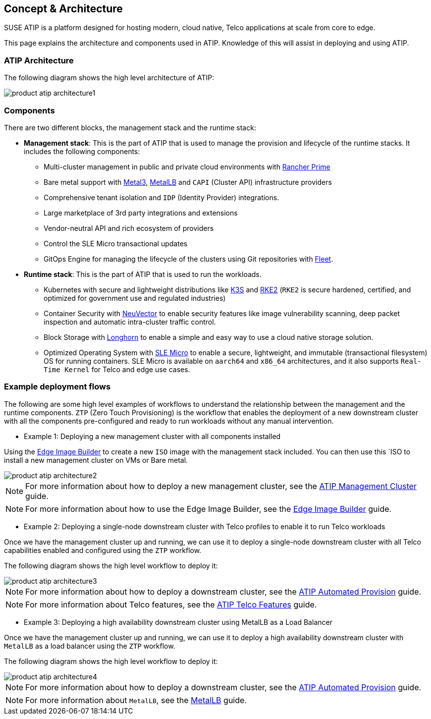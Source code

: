 == Concept & Architecture
:experimental:

ifdef::env-github[]
:imagesdir: ../images/
:tip-caption: :bulb:
:note-caption: :information_source:
:important-caption: :heavy_exclamation_mark:
:caution-caption: :fire:
:warning-caption: :warning:
endif::[]

SUSE ATIP is a platform designed for hosting modern, cloud native, Telco applications at scale from core to edge.

This page explains the architecture and components used in ATIP. Knowledge of this will assist in deploying and using ATIP.


=== ATIP Architecture

The following diagram shows the high level architecture of ATIP:

image::product-atip-architecture1.png[]


=== Components

There are two different blocks, the management stack and the runtime stack:

* *Management stack*: This is the part of ATIP that is used to manage the provision and lifecycle of the runtime stacks. It includes the following components:
  ** Multi-cluster management in public and private cloud environments with xref:../components/rancher.adoc[Rancher Prime]
  ** Bare metal support with xref:../components/metal3.adoc[Metal3], xref:../components/metallb.adoc[MetalLB] and `CAPI` (Cluster API) infrastructure providers
  ** Comprehensive tenant isolation and `IDP` (Identity Provider) integrations.
  ** Large marketplace of 3rd party integrations and extensions
  ** Vendor-neutral API and rich ecosystem of providers
  ** Control the SLE Micro transactional updates
  ** GitOps Engine for managing the lifecycle of the clusters using Git repositories with xref:../components/fleet.adoc[Fleet].

* *Runtime stack*: This is the part of ATIP that is used to run the workloads.
  ** Kubernetes with secure and lightweight distributions like xref:../components/k3s.adoc[K3S] and xref:../components/rke2.adoc[RKE2] (`RKE2` is secure hardened, certified, and optimized for government use and regulated industries)
  ** Container Security with xref:../components/neuvector.adoc[NeuVector] to enable security features like image vulnerability scanning, deep packet inspection and automatic intra-cluster traffic control.
  ** Block Storage with xref:../components/longhorn.adoc[Longhorn] to enable a simple and easy way to use a cloud native storage solution.
  ** Optimized Operating System with xref:../components/sle-micro.adoc[SLE Micro] to enable a secure, lightweight, and immutable (transactional filesystem) OS for running containers. SLE Micro is available on `aarch64` and `x86_64` architectures, and it also supports `Real-Time Kernel` for Telco and edge use cases.

=== Example deployment flows

The following are some high level examples of workflows to understand the relationship between the management and the runtime components.
`ZTP` (Zero Touch Provisioning) is the workflow that enables the deployment of a new downstream cluster with all the components pre-configured and ready to run workloads without any manual intervention.

* Example 1: Deploying a new management cluster with all components installed

Using the xref:../components/eib.adoc[Edge Image Builder] to create a new `ISO` image with the management stack included. You can then use this `ISO to install a new management cluster on VMs or Bare metal.

image::product-atip-architecture2.png[]

NOTE: For more information about how to deploy a new management cluster, see the xref:atip-management-cluster.adoc[ATIP Management Cluster] guide.

NOTE: For more information about how to use the Edge Image Builder, see the xref:../quickstart/eib.adoc[Edge Image Builder] guide.


* Example 2: Deploying a single-node downstream cluster with Telco profiles to enable it to run Telco workloads

Once we have the management cluster up and running, we can use it to deploy a single-node downstream cluster with all Telco capabilities enabled and configured using the `ZTP` workflow.

The following diagram shows the high level workflow to deploy it:

image::product-atip-architecture3.png[]

NOTE: For more information about how to deploy a downstream cluster, see the xref:atip-automated-provision.adoc[ATIP Automated Provision] guide.

NOTE: For more information about Telco features, see the xref:atip-features.adoc[ATIP Telco Features] guide.

* Example 3: Deploying a high availability downstream cluster using MetalLB as a Load Balancer

Once we have the management cluster up and running, we can use it to deploy a high availability downstream cluster with `MetalLB` as a load balancer using the `ZTP` workflow.

The following diagram shows the high level workflow to deploy it:

image::product-atip-architecture4.png[]

NOTE: For more information about how to deploy a downstream cluster, see the xref:atip-automated-provision.adoc[ATIP Automated Provision] guide.

NOTE: For more information about `MetalLB`, see the xref:../components/metallb.adoc[MetalLB] guide.
